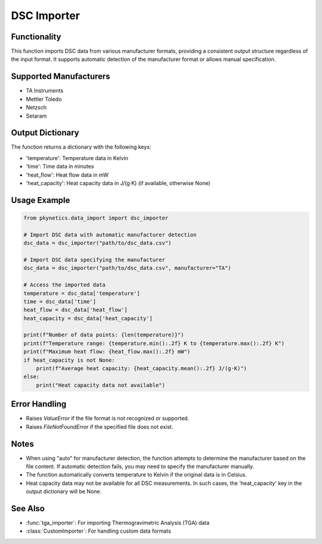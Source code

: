 DSC Importer
============

.. py:function:: dsc_importer(file_path: str, manufacturer: str = "auto") -> Dict[str, np.ndarray]

   Import Differential Scanning Calorimetry (DSC) data from common file formats.

   :param file_path: Path to the DSC data file.
   :type file_path: str
   :param manufacturer: Instrument manufacturer. Options: "auto", "TA", "Mettler", "Netzsch", "Setaram". Default is "auto" for automatic detection.
   :type manufacturer: str
   :return: Dictionary containing temperature, time, heat_flow, and heat_capacity data.
   :rtype: Dict[str, np.ndarray]

Functionality
-------------

This function imports DSC data from various manufacturer formats, providing a consistent output structure regardless of the input format. It supports automatic detection of the manufacturer format or allows manual specification.

Supported Manufacturers
-----------------------

- TA Instruments
- Mettler Toledo
- Netzsch
- Setaram

Output Dictionary
-----------------

The function returns a dictionary with the following keys:

- 'temperature': Temperature data in Kelvin
- 'time': Time data in minutes
- 'heat_flow': Heat flow data in mW
- 'heat_capacity': Heat capacity data in J/(g·K) (if available, otherwise None)

Usage Example
-------------

.. code-block:: python

   from pkynetics.data_import import dsc_importer

   # Import DSC data with automatic manufacturer detection
   dsc_data = dsc_importer("path/to/dsc_data.csv")

   # Import DSC data specifying the manufacturer
   dsc_data = dsc_importer("path/to/dsc_data.csv", manufacturer="TA")

   # Access the imported data
   temperature = dsc_data['temperature']
   time = dsc_data['time']
   heat_flow = dsc_data['heat_flow']
   heat_capacity = dsc_data['heat_capacity']

   print(f"Number of data points: {len(temperature)}")
   print(f"Temperature range: {temperature.min():.2f} K to {temperature.max():.2f} K")
   print(f"Maximum heat flow: {heat_flow.max():.2f} mW")
   if heat_capacity is not None:
       print(f"Average heat capacity: {heat_capacity.mean():.2f} J/(g·K)")
   else:
       print("Heat capacity data not available")

Error Handling
--------------

- Raises `ValueError` if the file format is not recognized or supported.
- Raises `FileNotFoundError` if the specified file does not exist.

Notes
-----

- When using "auto" for manufacturer detection, the function attempts to determine the manufacturer based on the file content. If automatic detection fails, you may need to specify the manufacturer manually.
- The function automatically converts temperature to Kelvin if the original data is in Celsius.
- Heat capacity data may not be available for all DSC measurements. In such cases, the 'heat_capacity' key in the output dictionary will be None.

See Also
--------

- :func:`tga_importer`: For importing Thermogravimetric Analysis (TGA) data
- :class:`CustomImporter`: For handling custom data formats
